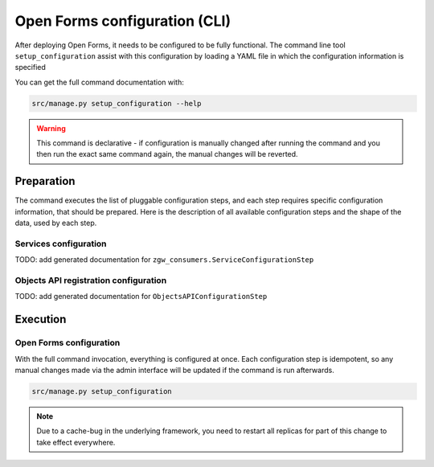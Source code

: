 .. _installation_configuration_cli:

==============================
Open Forms configuration (CLI)
==============================

After deploying Open Forms, it needs to be configured to be fully functional. The
command line tool ``setup_configuration`` assist with this configuration by loading a
YAML file in which the configuration information is specified

You can get the full command documentation with:

.. code-block:: bash

    src/manage.py setup_configuration --help

.. warning:: This command is declarative - if configuration is manually changed after
   running the command and you then run the exact same command again, the manual
   changes will be reverted.

Preparation
===========

The command executes the list of pluggable configuration steps, and each step
requires specific configuration information, that should be prepared.
Here is the description of all available configuration steps and the shape of the data,
used by each step.


Services configuration
----------------------

TODO: add generated documentation for ``zgw_consumers.ServiceConfigurationStep``

Objects API registration configuration
--------------------------------------

TODO: add generated documentation for ``ObjectsAPIConfigurationStep``

Execution
=========

Open Forms configuration
------------------------

With the full command invocation, everything is configured at once. Each configuration step
is idempotent, so any manual changes made via the admin interface will be updated if the command
is run afterwards.

.. code-block:: bash

    src/manage.py setup_configuration

.. note:: Due to a cache-bug in the underlying framework, you need to restart all
   replicas for part of this change to take effect everywhere.
